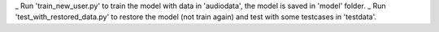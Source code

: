 _ Run 'train_new_user.py' to train the model with data in 'audiodata', the model is saved in 'model' folder.
_ Run 'test_with_restored_data.py' to restore the model (not train again) and test with some testcases in 'testdata'.